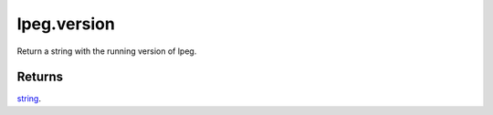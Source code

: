 lpeg.version
====================================================================================================

Return a string with the running version of lpeg.

Returns
----------------------------------------------------------------------------------------------------

`string`_.

.. _`string`: ../../../lua/type/string.html
